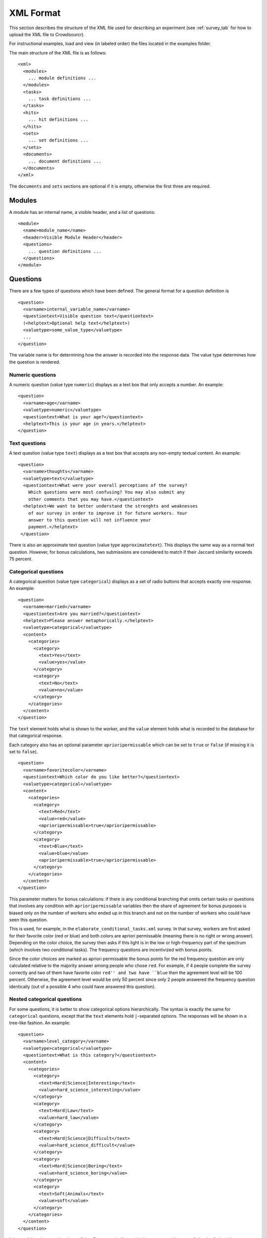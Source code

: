 .. _xml-format:

XML Format
==========

This section describes the structure of the XML file used for
describing an experiment (see :ref:`survey_tab` for how to upload the XML file
to Crowdsourcr).

For instructional examples, load and view (in labeled order) the files located in the examples folder. 

The main structure of the XML file is as follows:
::

 <xml>
   <modules>
     ... module definitions ...
   </modules>
   <tasks>
     ... task definitions ...
   </tasks>
   <hits>
     ... hit definitions ...
   </hits>
   <sets>
     ... set definitions ...
   </sets>
   <documents>
     ... document definitions ...
   </documents>
 </xml>

The ``documents`` and ``sets`` sections are optional if it is empty, otherwise the
first three are required.

Modules
-------

A module has an internal name, a visible header, and a list of
questions:
::

 <module>
   <name>module_name</name>
   <header>Visible Module Header</header>
   <questions>
     ... question definitions ...
   </questions>
 </module>

Questions
---------

There are a few types of questions which have been defined.  The
general format for a question definition is
::

 <question>
   <varname>internal_variable_name</varname>
   <questiontext>Visible question text</questiontext>
   (<helptext>Optional help text</helptext>)
   <valuetype>some_value_type</valuetype>
   ...
 </question>

The variable name is for determining how the answer is recorded into
the response data.  The value type determines how the question is
rendered.

Numeric questions
+++++++++++++++++

A numeric question (value type ``numeric``) displays as a text box
that only accepts a number.  An example:

.. figure:: ../doc_img/crowdsourcer_numeric.png
   :align: center

::

 <question>
   <varname>age</varname>
   <valuetype>numeric</valuetype>
   <questiontext>What is your age?</questiontext>
   <helptext>This is your age in years.</helptext>
 </question>

Text questions
++++++++++++++

A text question (value type ``text``) displays as a text box that
accepts any non-empty textual content.  An example:

.. figure:: ../doc_img/crowdsourcer_text.png
   :align: center

::

 <question>
   <varname>thoughts</varname>
   <valuetype>text</valuetype>
   <questiontext>What were your overall perceptions of the survey?
     Which questions were most confusing? You may also submit any
     other comments that you may have.</questiontext>
   <helptext>We want to better understand the strenghts and weaknesses
     of our survey in order to improve it for future workers. Your
     answer to this question will not influence your
     payment.</helptext>
  </question>

There is also an approximate text question (value type ``approximatetext``). This displays the same way as a normal text question.
However, for bonus calculations, two submissions are considered to match if their Jaccard similarity exceeds 75 percent.


Categorical questions
+++++++++++++++++++++

A categorical question (value type ``categorical``) displays as a set
of radio buttons that accepts exactly one response.  An example:

.. figure:: ../doc_img/crowdsourcer_categorical.png
   :align: center

::

 <question>
   <varname>married</varname>
   <questiontext>Are you married?</questiontext>
   <helptext>Please answer metaphorically.</helptext>
   <valuetype>categorical</valuetype>
   <content>
     <categories>
       <category>
         <text>Yes</text>
         <value>yes</value>
       </category>
       <category>
         <text>No</text>
         <value>no</value>
       </category>
     </categories>
   </content>
 </question>

The ``text`` element holds what is shown to the worker, and the
``value`` element holds what is recorded to the database for that
categorical response.

Each category also has an optional parameter ``aprioripermissable`` which can be set to ``true`` or ``false`` (if missing it is set to ``false``).

::

        <question>
          <varname>favoritecolor</varname>
          <questiontext>Which color do you like better?</questiontext>
          <valuetype>categorical</valuetype>
          <content>
            <categories>
              <category>
                <text>Red</text>
                <value>red</value>
                <aprioripermissable>true</aprioripermissable>
              </category>
              <category>
                <text>Blue</text>
                <value>blue</value>
                <aprioripermissable>true</aprioripermissable>
              </category>
            </categories>
          </content>
        </question>

This parameter matters for bonus calculations: if there is any conditional branching that omits certain tasks or questions 
that involves any condition with ``aprioripermissable`` variables then the share of agreement for bonus purposes is biased
only on the number of workers who ended up in this branch and not on the number of workers who could have seen this question.

This is used, for example, in the ``elaborate_conditional_tasks.xml`` survey. In that survey, workers are first asked
for their favorite color (red or blue) and both colors are apriori permissable (meaning there is no right or wrong answer).
Depending on the color choice, the survey then asks if this light is in the low or high-frequency part of the spectrum (which involves two conditional tasks).
The frequency questions are incentivized with bonus points.

Since the color choices are marked as apriori permissable the bonus points for the red frequency question are only calculated
relative to the majority answer among people who chose ``red``. For example, if 4 people complete the survey correctly and
two of them have favorite color ``red'' and two have ``blue`` then the agreement level will be 100 percent. Otherwise, the agreement 
level would be only 50 percent since only 2 people answered the frequency question identically (out of a possible 4 who
could have answered this question).


Nested categorical questions
++++++++++++++++++++++++++++

For some questions, it is better to show categorical options
hierarchically.  The syntax is exactly the same for ``categorical``
questions, except that the ``text`` elements hold ``|``-separated
options.  The responses will be shown in a tree-like fashion.  An example:

.. figure:: ../doc_img/crowdsourcer_categorical_nested.png
   :align: center

::

 <question>
   <varname>level_category</varname>
   <valuetype>categorical</valuetype>
   <questiontext>What is this category?</questiontext>
   <content>
     <categories>
       <category>
         <text>Hard|Science|Interesting</text>
         <value>hard_science_interesting</value>
       </category>
       <category>
         <text>Hard|Law</text>
         <value>hard_law</value>
       </category>
       <category>
         <text>Hard|Science|Difficult</text>
         <value>hard_science_difficult</value>
       </category>
       <category>
         <text>Hard|Science|Boring</text>
         <value>hard_science_boring</value>
       </category>
       <category>
         <text>Soft|Animals</text>
         <value>soft</value>
       </category>
     </categories>
   </content>
 </question>


It is possible to have optional specificity.  For example, if we added
a category with text ``Soft|Animals|Teddy Bear`` to the above
definition, then a user could answer either ``Soft|Animals`` or the
sub-category ``Soft|Animals|Teddy Bear``.

Scale questions
+++++++++++++++

For some categorical questions, the options are along a scale that is
best presented horizontally.  This is specified using the
``horizontal`` layout in the ``options`` element for the question.  An
example:

.. figure:: ../doc_img/crowdsourcer_scale.png
   :align: center

::

 <question>
   <varname>bias</varname>
   <valuetype>categorical</valuetype>
   <questiontext>How biased is this?</questiontext>
   <options>
     <layout>horizontal</layout>
     <lowLabel>Conservative</lowLabel>
     <highLabel>Liberal</highLabel>
     <outsideCategories>N/A</outsideCategories>
     <outsideCategories>Unsure</outsideCategories>
   </options>
   <content>
     <categories>
       <category>
         <text>1</text>
         <value>1</value>
       </category>
       <category>
         <text>2</text>
         <value>2</value>
       </category>
       <category>
         <text>3</text>
         <value>3</value>
       </category>
       <category>
         <text>4</text>
         <value>4</value>
       </category>
       <category>
         <text>5</text>
         <value>5</value>
       </category>
       <category>
         <text>6</text>
         <value>6</value>
       </category>
     </categories>
   </content>
 </question>

Image upload questions
++++++++++++++++++++++

You can upload images (up to 16MB per question). 

::

  <question>
    <varname>nyt_logo</varname>
    <questiontext>Please upload a nytlogo</questiontext>
    <valuetype>imageupload</valuetype>
  </question>

The variable will only store an image hash. The raw BASE64-encoded image will be stored under a second variable with suffix ``_raw``
added. For example, ``nyt_logo`` will become ``ny_logo_raw`` while ``nyt_logo`` will hold the hash. The image hash allows you to
compare the similarity through simple differences. A threshold difference of 20 is internally used for defining two images
as identical for bonus calculations.

Tasks
-----

Each task consists of a document that is shown on the left screen and a set of modules that are shown on the right. 

.. figure:: ../doc_img/crowdsourcer_task_example_news_scaled.png
   :alt: An example task.
   :align: center

The sample XML file ``simple_question_conditional_hit.xml`` has the following three tasks:

::

  <tasks>
    <task>
      <content>screening.html</content>
      <taskid>1</taskid>
      <modules>screening</modules>
    </task>
    <task>
      <content>spelling.html</content>
      <taskid>2</taskid>
      <modules>spelling</modules>
    </task>	
    <task>
      <content>demographics.html</content>
      <taskid>3</taskid>
      <modules>demographics</modules>
    </task>	
  </tasks>

In this example, every task has just one associated module. The ``complex_modules.xml`` survey shows an example where tasks have several modules. This XML file generates the screenshot above.

The ``content`` value refers to a document that is defined under ``documents``:

::

  <documents>
    <document>
      <name>screening.html</name>
      <content><![CDATA[
      <p>On this page we screen you.</p>
      ]]></content>
    </document>
    <document>
      <name>spelling.html</name>
      <content><![CDATA[
      <p>Please answer these questions.</p>
      ]]></content>
    </document>
    <document>
      <name>demographics.html</name>
      <content><![CDATA[
      <p>On this page we ask questions about yourself.</p>
      ]]></content>
    </document>
  </documents>

 
Any HTML content can be provided under the content property (you can even use it to load external images through ``<img src="http://my_other_domain/my_image.png">``) but you need to encapsulate your HTML in a CDATA tag in order to produce valid XML.
The ``complex_modules.xml`` survey provides an example of very rich content panels.

Dynamic content
+++++++++++++++

You can make the content change dynamically when switching between modules within a task.

The sample XML file ``color_coding_test.xml`` shows an example where the names of different political candidates are highlighted depending
on the module.

.. figure:: ../doc_img/crowdsourcer_dynamic_content.png
   :align: center

Dynamic content can be included by adding the ``contentUpdate`` tag as shown below:

::

  <module>
    <header>Questions on Joe Biden</header>
	  <contentUpdate>highlight;joebiden</contentUpdate>
    <name>joebiden</name>
    <questions>
      <question>
        <varname>joebiden</varname>
        <questiontext>How many instances of Joe Biden do you see on the left?</questiontext>
        <valuetype>categorical</valuetype>
        <content>
          <categories>
            <category>
              <text>One</text>
              <value>1</value>
            </category>
            <category>
              <text>Two</text>
              <value>2</value>
            </category>
            <category>
              <text>More than 2</text>
              <value>2+</value>
            </category>
          </categories>
        </content>
      </question>
    </questions>
  </module>

The tag consists of two strings separated by semi-colon. ``highlight`` indicates that the corresponding Javascript function should
be called when the user switches to this module with value ``joebiden``. 

The content HTML code looks as follows:

::

  <documents>
    <document>
      <name>names.html</name>
      <content><![CDATA[
	  <style>
		.yellow {
			background-color: yellow
			}
		.green {
			background-color: #8FBC8F
			}			
	  </style>
	  <script>
	  var highlight=function(name){
		var tags=document.getElementsByTagName("SPAN");
		for (let tag of tags) {
			if (tag.getAttribute("nameMarker")==name){
				if (name=="joebiden"){
					tag.className="yellow";
				}
				if (name=="elizabethwarren"){
					tag.className="green";
				}
			}
			else{
				tag.className="";
			}
		}
	  }
	  </script>
	  <p><span nameMarker="joebiden">Joe Biden</span> and <span nameMarker="elizabethwarren">Elizabeth Warren</span> are often mentioned. If I had to guess 
	  then <span nameMarker="elizabethwarren">Elizabeth Warren</span> is mentioned more often than <span nameMarker="joebiden">Joe Biden</span> but I am not sure.	  
      ]]></content>
    </document>
  </documents>



cHits
-----

A cHIT is a collection of tasks. This is what the Turk worker will see when clicking the link in the Amazon interface. Your cHIT will have as many pages as there are tasks. ``simple_question_conditional_hit.xml`` defines 3 cHITs each consisting of three tasks.

::

  <hits>
    <hit>
      <hitid>1</hitid>
      <tasks>1 2 3</tasks>
	  <taskconditions>
			<taskcondition>
				<taskid>2</taskid>
				<condition>
				<![CDATA[
				1*screening*smart+1*screening*kidding+1*screening*sum10+1*screening*sum15+1*screening*biggerthan>=4
				]]>
				</condition>
			</taskcondition>
			<taskcondition>
				<taskid>3</taskid>
				<condition>
				<![CDATA[
				notinset{$workerid,excludedemographics}
				]]>
				</condition>
			</taskcondition>
	  </taskconditions>
    </hit>
    <hit>
      <hitid>2</hitid>
      <tasks>1 2 3</tasks>
    </hit>
    <hit>
      <hitid>3</hitid>
      <tasks>1 2 3</tasks>
    </hit>
  </hits>

In this example, the three tasks 1 to 3 are assigned to three cHITs. This implies triple data entry which makes workers potentially eligible for a bonus payment (see :ref:`bonus` ).


Data Download
+++++++++++++

When you download data in the administrator's :ref:`survey_tab` every question will be coded by ``task_id``, ``module_name`` and ``varname``. Example:

.. figure:: ../doc_img/crowdsourcer_download.png
   :alt: Data download example.
   :align: center


.. _task-condition:

Task Conditions
+++++++++++++++

You can define task conditions on the HIT level which determine which dynamically determine which particular task the worker will see. Consider the cHIT with hid ID 1 in ``simple_question_conditional_hit.xml``:

::

    <hit>
      <hitid>1</hitid>
      <tasks>1 2 3</tasks>
	  <taskconditions>
			<taskcondition>
				<taskid>2</taskid>
				<condition>
				<![CDATA[
				1*screening*smart+1*screening*kidding+1*screening*sum10+1*screening*sum15+1*screening*biggerthan>=4
				]]>
				</condition>
			</taskcondition>
			<taskcondition>
				<taskid>3</taskid>
				<condition>
				<![CDATA[
				notinset{$workerid,excludedemographics}
				]]>
				</condition>
			</taskcondition>
	  </taskconditions>
    </hit>

In this cHIT tasks 1 is a screening task, task 2 is the actual worker task we are interested in and task 3 collects demographic data on the worker. 

- We don't want the worker to do the worker task (and potentially collect a bonus) if she does badly in the screen task. This is accomplished through the first condition

::

				<condition>
				<![CDATA[
				1*screening*smart+1*screening*kidding+1*screening*sum10+1*screening*sum15+1*screening*biggerthan>=4
				]]>
				</condition>

- We also do not want the worker to complete the demographic survey if she previously filled it out. This is accomplished through the second condition:

::

				<condition>
				<![CDATA[
				notinset{$workerid,excludedemographics}
				]]>
				</condition>

Set conditions rely on sets to be defined in the XML like this:

::

  <sets>
	<set>
		<name>excludedemographics</name>
		<members>mm lilia</members>
	</set>
  </sets>


A couple of comments on the syntax of the conditions are in order:

- You have to refer to variables by using their full path which consists of task id, module name and variable name. Separate the three parts of the full variable name with the '*' character.
- Encapsulate the condition in a CDATA tag to ensure valid XML.
- There are 3 types of basic boolean conditions: 
      -  Equality (``==``) and inequality (``!=``) such as ``1*screening*smart==1``.
	  -  Arithmetic sums of variables as long as the values are integers (non-integer values will be ignored at runtime). You can apply equality (``==``), inequality (``!=``) 
		 and the arithmetic comparisons greater or equal (``>=``) and less or equal (``<=``).
	  -  The ``inset`` and ``notinset`` operators which check whether a variable is contained in a set (in this case ``excludedemographics``).
	  -  ``$workerid`` is a special variable which indicates the ID of the worker.
- You can concatenate any type of basic boolean condition using the AND operator ``&`` and the OR operator ``|``. You can also use brackets to nest conditions. 

The syntax parser will check while uploading the XML that all conditions are valid (except for summation errors due to variables taking non-integer values).

	  
Conditional Questions
---------------------

The display of questions can be made conditional on the answer to other  questions by specifying a ``<condition>``:

::

        <question>
          <varname>spelling</varname>		 
          <bonus>threshold:50</bonus>
          <questiontext>Please indicate which spelling is correct:</questiontext>
          <valuetype>categorical</valuetype>
          <content>
            <categories>
              <category>
                <text>Rhythm</text>
                <value>0</value>
              </category>
              <category>
                <text>Rythm</text>
                <value>1</value>
              </category>
              <category>
                <text>Other spelling</text>
                <value>other</value>
              </category>
            </categories>
          </content>
        </question>
        <question>
          <varname>spelling_other</varname>
		      <condition>
			  <![CDATA[
			  spelling==other
			  ]]>
			  </condition>
          <bonus>threshold:50</bonus>
		      <bonuspoints>2</bonuspoints>
          <questiontext>Please specify the spelling.</questiontext>
          <valuetype>text</valuetype>
        </question>
        <question>
          <varname>letterc</varname>		 
          <questiontext>What does the letter C stand for?</questiontext>
          <valuetype>categorical</valuetype>
          <content>
            <categories>
              <category>
                <text>C is for cookie</text>
                <value>cookie</value>
              </category>
              <category>
                <text>C is for car</text>
                <value>car</value>
              </category>
            </categories>
          </content>
        </question>

The parser for conditions is the same as for :ref:`task-condition`. However, variable definitions are simplified and only use the variable name because conditions only apply within the context of a module.

.. _bonus:

Bonus
---------

Crowdsourcr has an extensive bonus point framework. Bonus points serve two functions:

First of all, they provide a currency to reward extra questions. This is useful when you have a lot of conditional branching
and some hits might take longer than others. Second, you can reward accuracy by awarding bonus points for a task depending on the 
level of agreement of the worker with other workers who completed the same task.

Specifying a bonus
++++++++++++++++++

Bonuses can be specified on a per-question basis by adding a ``<bonus>``
element to the XML file. If a question has no ``<bonus>`` element 
then there are 0 bonus points assigned. Each question with the  ``<bonus>`` element has one bonus point assigned.
This can be changed by adding a ``<bonuspoints>`` element. To always assign bonus points regardless of the answers
of other players use ``<bonus>threshold:0</bonus>``.

In the example below, the worker has the option of answering an extra question for which she receives 
2 bonus points.

::

 <question>
   <varname>article_extra</varname>
   <questiontext>Do you want to answer an optional question? You will receive a bonus payment for answering optional questions.</questiontext>
   <valuetype>categorical</valuetype>
   <content>
     <categories>
       <category>
         <text>Yes</text>
         <value>yes</value>
       </category>
       <category>
         <text>No</text>
         <value>no</value>
       </category>
     </categories>
   </content>
 </question>
 <question>
   <varname>article_type</varname>
   <questiontext>What kind of article is this?</questiontext>
	 <condition>
			  <![CDATA[
			  article_extra==yes
			  ]]>
	 </condition>
   <bonus>threshold:0</bonus>
   <bonuspoints>2</bonuspoints>
   <valuetype>categorical</valuetype>
   <content>
     <categories>
       <category>
         <text>News article</text>
         <value>news</value>
       </category>
       <category>
         <text>Editorial</text>
         <value>editorial</value>
       </category>
       <category>
         <text>Other</text>
         <value>other</value>
       </category>
     </categories>
   </content>
 </question>

The actual dollar bonus per worker is calculated as follows: the sum of bonus points on any cHIT is calculated. The maximum
across all these individuals sum is taken. One bonus point is then valued as the bonus amount specified in the admin panel
(see section :ref:`chit_tab`) divided by this maximum number of possible points. For example, in the ``elaborate_conditional_tasks.xml`` survey
the sum of all bonus points for any cHIT equals 4. If the bonus amount is set at 1 Dollar then a bonus point is worth 25 cents. 
Note, that a worker will therefore never earn more than the bonus amount on any single cHIT
specified in the admin panel (although if a worker completes two cHITs then she can earn this amount twice).

Crowdsourcr calculates the sum of bonus points on any cHIT regardless of whether this sum is actually attainable. For
example, the ``elaborate_conditional_tasks.xml`` asks you to pick between color ``red`` and ``blue`` and then asks
a conditional followup question on each response (which is incentivized with two bonus points). The sum of bonus
points on any cHIT is 4 but a worker can only achieve 2 bonus points. Hence, as the survey designer, you need to be aware of the attainable 
bonus points in order to scale the bonus amount appropriately.

Rewarding Agreement
+++++++++++++++++++

Crowdsourcr can automatically award bonuses conditional on agreement between Turkers on each question. This allows one 
to reward Turkers for good performance in multiple entry tasks.

Two kinds of bonus schemes are available:

- linear: a number of bonus points that's a linear function of the share
  of other Turkers who gave the same answer to the task. To use this scheme
  add ``<bonus>linear</bonus>`` to the XML specification
- threshold: an all-or-nothing scheme where the bonus is awarded only if
  the share of Turkers (*including* herself) who gave the same answer to the task weakly 
  exceeds a threshold. To use this scheme add 
  ``<bonus>threshold:51</bonus>`` to the XML specification. Note that with simple 
  double data entry (two workers per task) you would want to set the threshold at 51 at least because otherwise
  every worker receives the bonus (since the share of workers including herself that agrees with her answer is exactly 0.5.)

There are a few rules on how Crowdsourcr determines the level of agreement:

* Crowdsourcr assumes that incentivized bonus questions on the same task have the same answer: it will therefore determine agreement
  among all workers who answered questions on the same task. If you design a survey in a way that on two cHITs you reuse the
  same task but expect different answers you should either not incentivize them with bonus points, or consider creating
  two separate tasks.


* Crowdsourcr calculates the number of workers who agreed with a specific worker on a question and divides this by the number of workers
  who could have answered the same question. This makes the implicit assumption that if the worker's answer is correct
  then other workers' answers have to be wrong. An exception is the case where the conditions for reaching a question only involve 
  ``aprioripermissable`` responses (either on task conditions or question conditions or both): in this case the denominator
  is the set of all workers who satisfied the same conditions (and hence saw the question).

For example, in the ``elaborate_conditional_tasks.xml`` survey the worker answers questions on either red light or blue
light after choosing one of them. Both color choices are ``aprioripermissable`` which implies that agreement on the red (blue)
light tasks is only determined among the users who picked red (blue).
